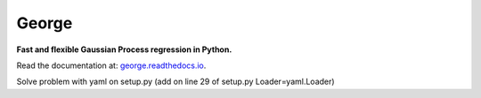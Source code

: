 George
======

**Fast and flexible Gaussian Process regression in Python.**

.. image:: https://img.shields.io/badge/GitHub-dfm%2Fgeorge-blue.svg?style=flat
    :target: https://github.com/dfm/george
.. image:: http://img.shields.io/badge/license-MIT-blue.svg?style=flat
    :target: https://github.com/dfm/george/blob/master/LICENSE
.. image:: http://img.shields.io/travis/dfm/george/master.svg?style=flat
    :target: https://travis-ci.org/dfm/george
.. image:: https://ci.appveyor.com/api/projects/status/xy4ts3v3sk5lo5ll?svg=true&style=flat
    :target: https://ci.appveyor.com/project/dfm/george
.. image:: https://coveralls.io/repos/github/dfm/george/badge.svg?branch=master&style=flat
    :target: https://coveralls.io/github/dfm/george?branch=master
.. image:: https://readthedocs.org/projects/george/badge/?version=latest
    :target: http://george.readthedocs.io/en/latest/?badge=latest

Read the documentation at: `george.readthedocs.io <http://george.readthedocs.io/>`_.




Solve problem with yaml on setup.py
(add on line 29 of setup.py Loader=yaml.Loader)
